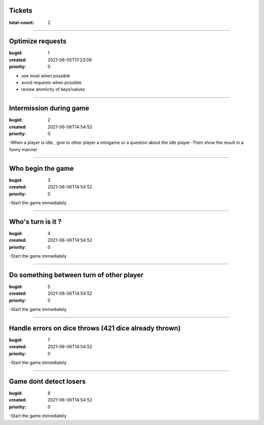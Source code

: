 Tickets
=======

:total-count: 2

--------------------------------------------------------------------------------

Optimize requests
=================

:bugid: 1
:created: 2021-06-05T17:23:08
:priority: 0

- use mset when possible
- avoid requests when possible
- review atomicity of keys/values

--------------------------------------------------------------------------------

Intermission during game
========================

:bugid: 2
:created: 2021-06-06T14:54:52
:priority: 0

-When a player is idle , give to other player a minigame or a question about the idle player
-Then show the result in a funny manner

--------------------------------------------------------------------------------

Who begin the game
==================

:bugid: 3
:created: 2021-06-06T14:54:52
:priority: 0

-Start the game immediately

--------------------------------------------------------------------------------

Who's turn is it ?
==================

:bugid: 4
:created: 2021-06-06T14:54:52
:priority: 0

-Start the game immediately

--------------------------------------------------------------------------------

Do something between turn of other player
=========================================

:bugid: 5
:created: 2021-06-06T14:54:52
:priority: 0

-Start the game immediately

--------------------------------------------------------------------------------

Handle errors on dice throws (421 dice already thrown)
======================================================

:bugid: 7
:created: 2021-06-06T14:54:52
:priority: 0

-Start the game immediately

--------------------------------------------------------------------------------

Game dont detect losers
=======================

:bugid: 8
:created: 2021-06-06T14:54:52
:priority: 0

-Start the game immediately
